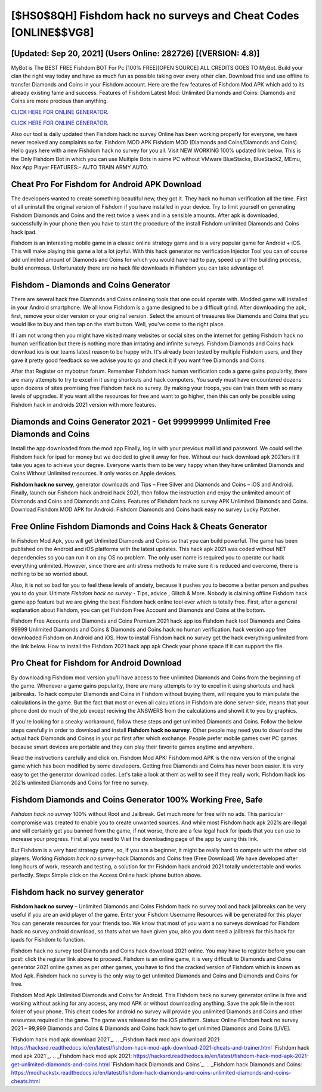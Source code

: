 [$HS0$8QH] Fishdom hack no surveys and Cheat Codes [ONLINE$$VG8]
=========

[Updated: Sep 20, 2021] (Users Online: 282726) [(VERSION: 4.8)]
---------

MyBot is The BEST FREE Fishdom BOT For Pc [100% FREE][OPEN SOURCE] ALL CREDITS GOES TO MyBot. Build your clan the right way today and have as much fun as possible taking over every other clan. Download free and use offline to transfer Diamonds and Coins in your Fishdom account.  Here are the few features of Fishdom Mod APK which add to its already existing fame and success.  Features of Fishdom Latest Mod: Unlimited Diamonds and Coins: Diamonds and Coins are more precious than anything.

`CLICK HERE FOR ONLINE GENERATOR`_.

.. _CLICK HERE FOR ONLINE GENERATOR: http://clouddld.xyz/8f0cded

`CLICK HERE FOR ONLINE GENERATOR`_.

.. _CLICK HERE FOR ONLINE GENERATOR: http://clouddld.xyz/8f0cded

Also our tool is daily updated then Fishdom hack no survey Online has been working properly for everyone, we have never received any complaints so far. Fishdom MOD APK Fishdom MOD (Diamonds and Coins/Diamonds and Coins).  Hello guys here with a new Fishdom hack no survey for you all.  Visit NEW WORKING 100% updated link below. This is the Only Fishdom Bot in which you can use Multiple Bots in same PC without VMware BlueStacks, BlueStack2, MEmu, Nox App Player FEATURES:- AUTO TRAIN ARMY AUTO.

Cheat Pro For Fishdom for Android APK Download
---------

The developers wanted to create something beautiful new, they got it.  They hack no human verification all the time. First of all uninstall the original version of Fishdom if you have installed in your device.  Try to limit yourself on generating Fishdom Diamonds and Coins and the rest twice a week and in a sensible amounts.  After apk is downloaded, successfully in your phone then you have to start the procedure of the install Fishdom unlimited Diamonds and Coins hack ipad.

Fishdom is an interesting mobile game in a classic online strategy game and is a very popular game for Android + iOS.  This will make playing this game a lot a lot joyful.  With this hack generator no verification Injector Tool you can of course add unlimited amount of Diamonds and Coins for which you would have had to pay, speed up all the building process, build enormous. Unfortunately there are no hack file downloads in Fishdom you can take advantage of.


Fishdom - Diamonds and Coins Generator
---------

There are several hack free Diamonds and Coins onlineing tools that one could operate with.  Modded game will installed in your Android smartphone. We all know Fishdom is a game designed to be a difficult grind.  After downloading the apk, first, remove your older version or your original version.  Select the amount of treasures like Diamonds and Coins that you would like to buy and then tap on the start button.  Well, you've come to the right place.

If i am not wrong then you might have visited many websites or social sites on the internet for getting Fishdom hack no human verification but there is nothing more than irritating and infinite surveys. Fishdom Diamonds and Coins hack download ios is our teams latest reason to be happy with.  It's already been tested by multiple Fishdom users, and they gave it pretty good feedback so we advise you to go and check it if you want free Diamonds and Coins.

After that Register on mybotrun forum.  Remember Fishdom hack human verification code a game gains popularity, there are many attempts to try to excel in it using shortcuts and hack computers.  You surely must have encountered dozens upon dozens of sites promising free Fishdom hack no survey. By making your troops, you can train them with so many levels of upgrades. If you want all the resources for free and want to go higher, then this can only be possible using Fishdom hack in androids 2021 version with more features.

Diamonds and Coins Generator 2021 - Get 99999999 Unlimited Free Diamonds and Coins
---------

Install the app downloaded from the mod app Finally, log in with your previous mail id and password. We could sell the Fishdom hack for ipad for money but we decided to give it away for free.  Without our hack download apk 2021ers it'll take you ages to achieve your degree.  Everyone wants them to be very happy when they have unlimited Diamonds and Coins Without Unlimited resources.  It only works on Apple devices.

**Fishdom hack no survey**, generator downloads and Tips – Free Silver and Diamonds and Coins – iOS and Android. Finally, launch our Fishdom hack android hack 2021, then follow the instruction and enjoy the unlimited amount of Diamonds and Coins and Diamonds and Coins. Features of Fishdom hack no survey APK Unlimited Diamonds and Coins.  Download Fishdom MOD APK for Android.  Fishdom Diamonds and Coins hack easy no survey Lucky Patcher.

Free Online Fishdom Diamonds and Coins Hack & Cheats Generator
---------

In Fishdom Mod Apk, you will get Unlimited Diamonds and Coins so that you can build powerful. The game has been published on the Android and iOS platforms with the latest updates.  This hack apk 2021 was coded without NET dependencies so you can run it on any OS no problem. The only user name is required you to operate our hack everything unlimited. However, since there are anti stress methods to make sure it is reduced and overcome, there is nothing to be so worried about.

Also, it is not so bad for you to feel these levels of anxiety, because it pushes you to become a better person and pushes you to do your. Ultimate *Fishdom hack no survey* - Tips, advice , Glitch & More.  Nobody is claiming offline Fishdom hack game app feature but we are giving the best Fishdom hack online tool ever which is totally free. First, after a general explanation about Fishdom, you can get Fishdom Free Account and Diamonds and Coins at the bottom.

Fishdom Free Accounts and Diamonds and Coins Premium 2021 hack app ios Fishdom hack tool Diamonds and Coins 99999 Unlimited Diamonds and Coins & Diamonds and Coins hack no human verification.  hack version app free downloaded Fishdom on Android and iOS.  How to install Fishdom hack no survey get the hack everything unlimited from the link below.  How to install the Fishdom 2021 hack app apk Check your phone space if it can support the file.

Pro Cheat for Fishdom for Android Download
---------

By downloading Fishdom mod version you'll have access to free unlimited Diamonds and Coins from the beginning of the game.  Whenever a game gains popularity, there are many attempts to try to excel in it using shortcuts and hack jailbreaks.  To hack computer Diamonds and Coins in Fishdom without buying them, will require you to manipulate the calculations in the game. But the fact that most or even all calculations in Fishdom are done server-side, means that your phone dont do much of the job except reciving the ANSWERS from the calculations and showit it to you by graphics.

If you're looking for a sneaky workaround, follow these steps and get unlimited Diamonds and Coins.  Follow the below steps carefully in order to download and install **Fishdom hack no survey**.  Other people may need you to download the actual hack Diamonds and Coinss in your pc first after which exchange.  People prefer mobile games over PC games because smart devices are portable and they can play their favorite games anytime and anywhere.

Read the instructions carefully and click on. Fishdom Mod APK: Fishdom mod APK is the new version of the original game which has been modified by some developers.  Getting free Diamonds and Coins has never been easier.  It is very easy to get the generator download codes.  Let's take a look at them as well to see if they really work.  Fishdom hack ios 2021s unlimited Diamonds and Coins for free no survey.

Fishdom Diamonds and Coins Generator 100% Working Free, Safe
---------

*Fishdom hack no survey* 100% without Root and Jailbreak. Get much more for free with no ads.  This particular compromise was created to enable you to create unwanted sources. And while most Fishdom hack apk 2021s are illegal and will certainly get you banned from the game, if not worse, there are a few legal hack for ipads that you can use to increase your progress. First all you need to Visit the downloading page of the app by using this link.

But Fishdom is a very hard strategy game, so, if you are a beginner, it might be really hard to compete with the other old players. Working *Fishdom hack no survey*-hack Diamonds and Coins free (Free Download) We have developed after long hours of work, research and testing, a solution for thr Fishdom hack android 2021 totally undetectable and works perfectly.  Steps Simple click on the Access Online hack iphone button above.

Fishdom hack no survey generator
---------

**Fishdom hack no survey** – Unlimited Diamonds and Coins Fishdom hack no survey tool and hack jailbreaks can be very useful if you are an avid player of the game.  Enter your Fishdom Username Resources will be generated for this player You can generate resources for your friends too.  We know that most of you want a no surveys download for Fishdom hack no survey android download, so thats what we have given you, also you dont need a jailbreak for this hack for ipads for Fishdom to function.

Fishdom hack no survey tool Diamonds and Coins hack download 2021 online. You may have to register before you can post: click the register link above to proceed.  Fishdom is an online game, it is very difficult to Diamonds and Coins generator 2021 online games as per other games, you have to find the cracked version of Fishdom which is known as Mod Apk.  Fishdom hack no survey is the only way to get unlimited Diamonds and Coins and Diamonds and Coins for free.

Fishdom Mod Apk Unlimited Diamonds and Coins for Android.  This Fishdom hack no survey generator online is free and working without asking for any access, any mod APK or without downloading anything. Save the apk file in the root folder of your phone.  This cheat codes for android no survey will provide you unlimited Diamonds and Coins and other resources required in the game.  The game was released for the iOS platform. Status: Online Fishdom hack no survey 2021 – 99,999 Diamonds and Coins & Diamonds and Coins hack how to get unlimited Diamonds and Coins [LIVE].

`Fishdom hack mod apk download 2021`_.
.. _Fishdom hack mod apk download 2021: https://hacksrd.readthedocs.io/en/latest/fishdom-hack-mod-apk-download-2021-cheats-and-trainer.html
`Fishdom hack mod apk 2021`_.
.. _Fishdom hack mod apk 2021: https://hacksrd.readthedocs.io/en/latest/fishdom-hack-mod-apk-2021-get-unlimited-diamonds-and-coins.html
`Fishdom hack Diamonds and Coins`_.
.. _Fishdom hack Diamonds and Coins: https://modhackstx.readthedocs.io/en/latest/fishdom-hack-diamonds-and-coins-unlimited-diamonds-and-coins-cheats.html